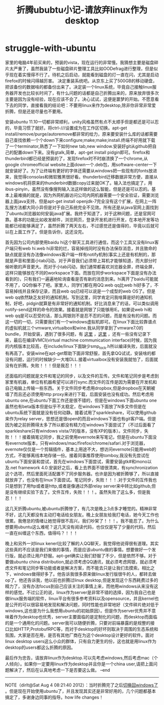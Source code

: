 * struggle-with-ubuntu
#+TITLE: 折腾ububtu小记-请放弃linux作为desktop

家里的电脑4年前买来的，预装的vista，现在运行的非常慢。我猜想主要是磁盘碎片太严重了，虽然我装了一些磁盘碎片整理工具比如OODefrag进行整理，但是似乎现在着实慢得不行了。待机之后启动，就能看到磁盘的灯一直在闪，尤其是启动firefox的时候闪得越厉害。
决定重装系统吧。从京东上买了500GB的移动硬盘，把该备份的数据啥的都备份出来了。决定装一个linux系统，毕竟自己接触linux服务器开发也比较长时间了，有什么问题的话都是自己折腾出来的，原来放弃很多次主要是因为没有经验，现在应该不会了。决心试试，这便是噩梦的开始。不愿意看下去的同学，直接看我的结论吧：不要用linux来作为desktop,除非你非常非常爱折腾，但是还是尽量也不要用。

安装ubuntu 11.10一切都非常顺利，unity风格虽然有点不太顺手但是都还是可以忍的，毕竟习惯了就好。将ctrl-///设置成为在工作区切换。apt-get install/remove/purge/autoremove都非常的给力，原来要安装什么库的话都需要自己查找依赖一个个down下来configure;make;make;install.终端不好用就下载了一个terminator,熟悉了一下如何new tab,new window.安装好git从github把自己的配置down下来。没有gtalk,简单，apt-get install pidgin即可。firefox和thunderbird都已经是预装的了，发现firefox时不时崩溃换了一个chrome,从google chromeofficial website上面down一个.deb包，用software-center一下就安装好了。为了让终端有更好的字体还需要从windows把一些现有的fonts放进来，我觉得consolas和微软雅黑很好看。thunderbird迁移数据非常方便，直接从windows机将原来的thunderbird数据copy过来就OK了。输入法也搞定了，用ibus-pinyin，虽然没有像搜狗输入法这样做的这么智能，但是还是可以忍的。基本上最难搞的就是，因为外网机器访问公司内网机器需要一个安全验证，需要浏览器上面java支持，但是apt-get install openjdk-7完全没有这个扩展，在网上一阵乱搜方法都大同小异但是对于自己系统完全不见效。所有还是从java官网上面找到了ubuntu浏览器如何安装java扩展。我终于知道了，对于这种问题，还是官网可靠。基本的功能比如收发邮件，浏览网页，登录开发机进行开发，在本地开发等功能都已经能够满足了，虽然折腾了两天左右，不过感觉还是值得的，毕竟以后就可以在上面工作了。但是告诉你，这还没完。

首先因为公司内部使用baidu hi这个聊天工具进行通信，而这个工具又没有linux客户端只有web hi.web hi非常的烂，容易掉线同时没有办法保存消息，并且致命的缺点就是没有办法像windows客户端一样有notify机制(事实上还是有机制的，那就是声音和里面小tab闪动。对于声音我们必须带上耳机才能够知道，而大部分时候听歌的声音更大。而对于小tab闪动，我们通常都喜欢浏览器全屏，终端全屏，这样只能够放在不同的workspace下面。而放在同步workspace下面是没有办法看到的)，只有我们一遍遍地轮询查看是否有新的消息到来。hi离开了baidu可能就不用了，QQ你躲不了吧。家里人，同学们都在用QQ.web qq比web hi好多了，不容易掉线并且保存记录，而且web qq已经可以说是一个成型的web OS了。但是web qq依然缺乏友好的通知机制。写到这里，同学肯定问我啥算是好的通知机制，好吧，pidgin就算是有非常好的通知机制。好比消息来了的话，可以类似调用notify-send这样的命令的效果。接着就是网银了只能够用IE。如果说web hi和web qq是可以忍受的话，那么网银则不是忍不忍的问题，而是有没有的问题。而这一切的一切，只需要我们有一个windows虚拟机即可。在linux下面比较靠谱点的虚拟机就三个vmware,virtualbox和wine.我从同学拿到了vmware7.0的bundle，开始安装，遇到了很多问题，有 [[http://hi.baidu.com/xinglianfeng/item/007828172a8087781009b59a][这里]] ，[[http://www.backtrack-linux.org/forums/showthread.php?t%3D40276][这里]] ，还有一些没有记录下来，最后在编译VMCI(virtual machine communication interface)时候，因为我的内核版本比较高，在include/linux下面缺少smp_lock.h所以编译失败，后面就没有再高了。安装wine在apt-get帮助下面非常舒服，首先拿QQ试试，安装啥的都没有问题，运行的时候缺少一大堆DLL.接着virtualbox没有安装我就怕了，后面就没有在折腾。失败！！！但是我忍！！！

还面临的问题就是文件和笔记的同步，以及文件的互传。文件和笔记同步是考虑到家里有机器，单位有机器希望可以进行sync.而文件的互传是因为需要在开发机和自己电脑上传输一些东西。关于文件同步考虑用dropbox,但是dropbox在天朝被墙了而且还必须使用http proxy来进行下载，后面安装也没有成功。然后考虑用ubuntu one,在ubuntu下面工作还是很不错的，但是在windows下面ubuntu one虽然也有beta版本但是似乎不太稳定，在windows下面放了N多文件但是在ubuntu系统下面就是没有任何动静。接着试用了sparkleshare，可以使用github来作为relay server，思想还是很open的而且windows下面也有git客户端。但是因为被之前折腾得太多了所以都没有精力在windows下面尝试了（不过后面看了sparkleshare只有windows vista/7的版本，没有XP的版本）。文件同步，失败！！！接着搞笔记同步，我之前使用evernote来写笔记，但是在ubuntu下面没有evernote版本，只有windows/mac/firefox/chrome/safari.对于浏览器，evernote仅仅是一个剪辑插件，基本上用途不大，想访问evernote只能用web的方式，不能够离线本地存储一份。接着同事推荐使用tomboy,我没有先尝试在ubuntu下面安装和尝试，首先在windows下面尝试，需要安装gtk#和mono以及.net framework 4.0.安装好之后，看上去界面不错很清爽，有synchronization这个选项，然后里面死活配置不了同步服务器。也许是因为被折腾够了，所以直接就放弃了，也没有在linux下面尝试。笔记同步，失败！！！.对于文件的互传我也只是想到了用ftp或者是http,或者是像通过外部relay server来中转比如github,但是没有继续实验下去了。文件互传，失败！！！。虽然失败了这么多，但是我忍！！！

这几天折腾ubuntu,被ubuntu折腾惨了，有几次是晚上3点多才睡觉的。精神非常不好，这几天都没有主动打电话给女朋友。晚上女朋友给我打电话，她今天工作也很累。我倦怠的情绪让她觉得很不高兴，我们吵架了！！！。我不能忍了。为什么想要用ubuntu这么难呢？这几天没有阅读代码，也仅仅是写了少量的代码，然后一直在纠缠这个东西，值得吗？！！！

晚上和另外一对linux kenerl比较了解的人QQ聊天，我觉得他说得很有道理。其实这些真的不应该是我们来做的事情，而是应该ubuntu做的事情。想要做好一个发行版，就必须让用户舒服。apt-get确实让我们舒服了不少，但是依然不够。对于要做ubuntu china distribution,就必须考虑QQ通讯，就必须考虑网银，就必须考虑文件和笔记同步等功能或者是解决方案，而不能去只是让我们去摸索。相比之下，windows做得好多了。他告诉我很多原来做linux发行版很牛的人，都转去做op了。他还告诉我，他以前也折腾过linux desktop,但是发现这个东西耗费过多的精力了，没有办法focus到自己应该关注的事情上来，而他用windows从来没有这样的感觉。不过公正的说，linux作为server是非常不错的选择，因为我自己也是做linux服务端的软件，linux平台有很多参考资料以及opensource，并且kernel也是公开的可以很容易地发现和解决问题，同时性能也非常地好（文件碎片绝对低于windows,这也是为什么我想用ubuntu的初始原因）。但是作为server优秀并不意味着作为desktop也优秀，server主要面临的是定制化的问题，而desktop而面临的是一个通用化的问题。server我可以随便折腾，只要对前端暴露的是规整的接口比如HTTP,ProtobufRPC等，而对于desktop的好坏则取决于周围的生态系统和氛围，大家是否在用，是否有其他厂商在为这个desktop设计更好的软件。面对linux desktop users这么小众的群体，只有自力更生的份，这也就是用linux作为desktop的users都这么折腾的原因。

最后作为忠告，请放弃linux作为desktop.可以先考虑windows,然后考虑mac（个人倾向）。如果你一定要用linux作为desktop并且你是一个china user,请把上面问题解决了，然后在认真地考虑一下是否要这么做。 –end

--------------------

NOTE（dirlt@Sat Aug  4 08:21:40 2012）：当时折腾完了之后[[file:switch-back-to-windows.org][切换回windows了]] 。但是现在开始使用ubuntu了，并且发现其实还是非常好用的，几个问题都基本搞定了，多谢身边同事的指导。how life changes！
